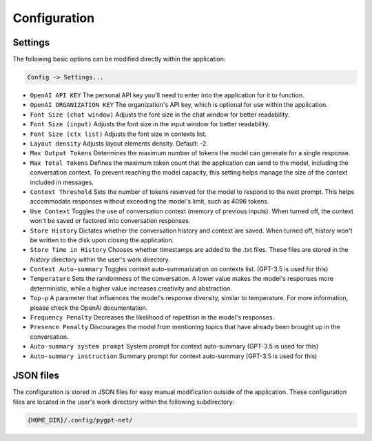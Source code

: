 Configuration
=============

Settings
--------
The following basic options can be modified directly within the application:

.. code-block:: ini

   Config -> Settings...


.. image:: images/v2_settings.png
   :width: 400

* ``OpenAI API KEY`` The personal API key you'll need to enter into the application for it to function.
* ``OpenAI ORGANIZATION KEY`` The organization's API key, which is optional for use within the application.
* ``Font Size (chat window)`` Adjusts the font size in the chat window for better readability.
* ``Font Size (input)`` Adjusts the font size in the input window for better readability.
* ``Font Size (ctx list)`` Adjusts the font size in contexts list.
* ``Layout density`` Adjusts layout elements density. Default: -2.
* ``Max Output Tokens`` Determines the maximum number of tokens the model can generate for a single response.
* ``Max Total Tokens`` Defines the maximum token count that the application can send to the model, including the conversation context. To prevent reaching the model capacity, this setting helps manage the size of the context included in messages.
* ``Context Threshold`` Sets the number of tokens reserved for the model to respond to the next prompt. This helps accommodate responses without exceeding the model's limit, such as 4096 tokens.
* ``Use Context`` Toggles the use of conversation context (memory of previous inputs). When turned off, the context won't be saved or factored into conversation responses.
* ``Store History`` Dictates whether the conversation history and context are saved. When turned off, history won't be written to the disk upon closing the application.
* ``Store Time in History`` Chooses whether timestamps are added to the .txt files. These files are stored in the *history* directory within the user's work directory.
* ``Context Auto-summary`` Toggles context auto-summarization on contexts list. (GPT-3.5 is used for this)
* ``Temperature`` Sets the randomness of the conversation. A lower value makes the model's responses more deterministic, while a higher value increases creativity and abstraction.
* ``Top-p`` A parameter that influences the model's response diversity, similar to temperature. For more information, please check the OpenAI documentation.
* ``Frequency Penalty`` Decreases the likelihood of repetition in the model's responses.
* ``Presence Penalty`` Discourages the model from mentioning topics that have already been brought up in the conversation.
* ``Auto-summary system prompt`` System prompt for context auto-summary (GPT-3.5 is used for this)
* ``Auto-summary instruction`` Summary prompt for context auto-summary (GPT-3.5 is used for this)


JSON files
-----------
The configuration is stored in JSON files for easy manual modification outside of the application. 
These configuration files are located in the user's work directory within the following subdirectory:

.. code-block:: ini

   {HOME_DIR}/.config/pygpt-net/